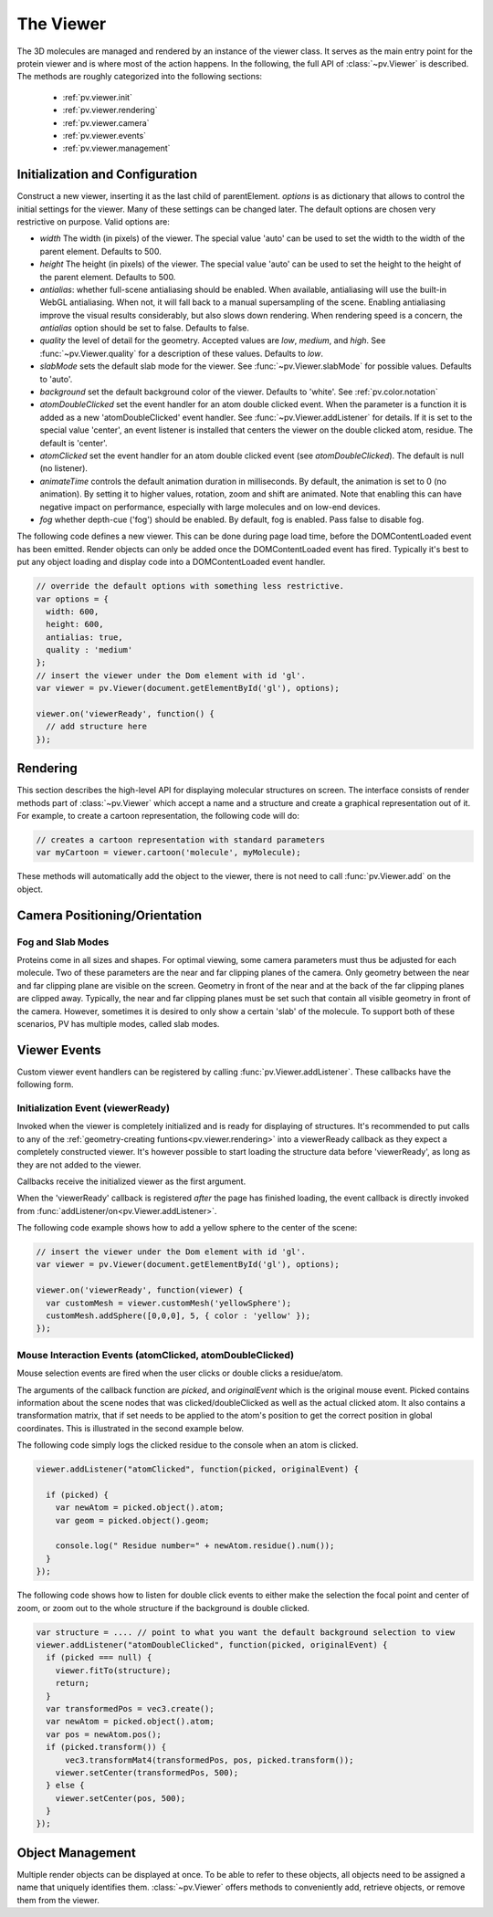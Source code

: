 The Viewer
================================================================================


The 3D molecules are managed and rendered by an instance of the viewer class. It serves as the main entry point for the protein viewer and is where most of the action happens. In the following, the full API of :class:`~pv.Viewer` is described. The methods are roughly categorized into the following sections:

 * :ref:`pv.viewer.init`
 * :ref:`pv.viewer.rendering`
 * :ref:`pv.viewer.camera`
 * :ref:`pv.viewer.events`
 * :ref:`pv.viewer.management`


.. _pv.viewer.init:

Initialization and Configuration
--------------------------------------------------------------------------------

.. class:: pv.Viewer(parentElement[,options])

  Construct a new viewer, inserting it as the last child of parentElement. *options* is as dictionary that allows to control the initial settings for the viewer. Many of these settings can be changed later. The default options are chosen very restrictive on purpose. Valid options are:

  * *width* The width (in pixels) of the viewer. The special value 'auto' can be used to set the width to the width of the parent element. Defaults to 500.
  * *height* The height (in pixels) of the viewer. The special value 'auto' can be used to set the height to the height of the parent element. Defaults to 500.
  * *antialias*: whether full-scene antialiasing should be enabled. When available, antialiasing will use the built-in WebGL antialiasing. When not, it will fall back to a manual supersampling of the scene. Enabling antialiasing improve the visual results considerably, but also slows down rendering. When rendering speed is a concern, the *antialias* option should be set to false. Defaults to false.
  * *quality* the level of detail for the geometry. Accepted values are *low*, *medium*, and *high*. See :func:`~pv.Viewer.quality` for a description of these values. Defaults to *low*.
  * *slabMode* sets the default slab mode for the viewer. See :func:`~pv.Viewer.slabMode` for possible values. Defaults to 'auto'.
  * *background* set the default background color of the viewer. Defaults to 'white'. See :ref:`pv.color.notation`
  * *atomDoubleClicked* set the event handler for an atom double clicked event. When the parameter is a function it is added as a new 'atomDoubleClicked' event handler. See :func:`~pv.Viewer.addListener` for details. If it is set to the special value 'center', an event listener is installed that centers the viewer on the double clicked atom, residue. The default is 'center'.
  * *atomClicked* set the event handler for an atom double clicked event (see *atomDoubleClicked*). The default is null (no listener).
  * *animateTime* controls the default animation duration in milliseconds. By default, the animation is set to 0 (no animation). By setting it to higher values, rotation, zoom and shift are animated. Note that enabling this can have negative impact on performance, especially with large molecules and on low-end devices.
  * *fog* whether depth-cue ('fog') should be enabled. By default, fog is enabled. Pass false to disable fog.


The following code defines a new viewer. This can be done during page load time, before the DOMContentLoaded event has been emitted. Render objects can only be added once the DOMContentLoaded event has fired. Typically it's best to put any object loading and display code into a DOMContentLoaded event handler.

.. code-block:: javascript

  // override the default options with something less restrictive.
  var options = {
    width: 600,
    height: 600,
    antialias: true,
    quality : 'medium'
  };
  // insert the viewer under the Dom element with id 'gl'.
  var viewer = pv.Viewer(document.getElementById('gl'), options);

  viewer.on('viewerReady', function() {
    // add structure here
  });

.. function:: pv.Viewer.quality([value])

  Gets (or sets) the default level of detail for the render geometry. This property sets the default parameters for constructing render geometry, for example the number of arcs that are used for tubes, or the number of triangles for one sphere. Accepted values are

  * *low* The geometry uses as few triangles as possible. This is the fastest, but also visually least pleasing option. Use this option, when it can be assumed that very large molecules are to be rendered.

  * *medium* provides a good tradeoff between visual fidelity and render speed. This options should work best for typical proteins.

  * *high* render the scene with maximum detail.


.. _pv.viewer.rendering:

Rendering
--------------------------------------------------------------------------------

This section describes the high-level API for displaying molecular structures on screen. The interface consists of render methods part of :class:`~pv.Viewer` which accept a name and a structure and create a graphical representation out of it. For example, to create a cartoon representation, the following code will do:

.. code-block:: javascript

  // creates a cartoon representation with standard parameters
  var myCartoon = viewer.cartoon('molecule', myMolecule);


These methods will automatically add the object to the viewer, there is not need to call :func:`pv.Viewer.add` on the object.


.. function:: pv.Viewer.lines(name, structure[, options])

  Renders the structure (:class:`~pv.mol.Mol`, or :class:`~pv.mol.MolView`) at full connectivity level, using lines for the bonds. Atoms with no bonds are represented as small crosses. Valid *options* are:

  * *color*: the color operation to be used. Defaults to :func:`pv.color.byElement`.
  * *lineWidth*: The line width for bonds and atoms. Defaults to 4.0

  :returns: The geometry of the object. 

.. function:: pv.Viewer.spheres(name, structure[, options])

  Renders the structure (:class:`~pv.mol.Mol`, or :class:`~pv.mol.MolView`) at full-atom level using a sphere for each atom. Valid *options* are:

  * *color*: the color operation to be used. Defaults to :func:`pv.color.byElement`.
  * *sphereDetail*: the number of horizontal and vertical arcs for the sphere. The default *sphereDetail* is determined by :func:`pv.Viewer.quality()`.


.. function:: pv.Viewer.lineTrace(name, structure[, options])

  Renders the protein part of the structure (:class:`~pv.mol.Mol`, or :class:`~pv.mol.MolView`) as a Carbon-alpha trace using lines. Consecutive carton alpha atoms are connected by a straight line. For a mesh-based version of the Carbon-alpha trace, see :func:`pv.Viewer.trace`.

  * *color*: the color operation to be used. Defaults to :func:`~pv.color.uniform`.
  * *lineWidth*: The line width for bonds and atoms. Defaults to 4.0

.. function:: pv.Viewer.sline(name, structure[, options])

  Renders the protein part of the structure (:class:`~pv.mol.Mol`, or :class:`~pv.mol.MolView`) as a smooth line trace. The Carbon-alpha atoms are used as the control points for a Catmull-Rom spline. For a mesh-based version of the smooth line trace, see :func:`pv.Viewer.tube`.

  * *color*: the color operation to be used. Defaults to :func:`~pv.color.uniform`.
  * *lineWidth*: The line width for bonds and atoms. Defaults to 4.0
  * *strength*: influences the magnitude of the tangents for the Catmull-Rom spline. Defaults to 0.5. Meaningful values are between 0 and 1.
  * *splineDetail*: Number of subdivision per Carbon alpha atom. The default value is is determined by :func:`pv.Viewer.quality`.

.. function:: pv.Viewer.trace(name, structure[, options])

  Renders the structure (:class:`~pv.mol.Mol`, or :class:`~pv.mol.MolView`) as a carbon-alpha trace. Consecutive Carbon alpha atoms (CA) are connected by a cylinder. For a line-based version of the trace render style, see :func:`pv.Viewer.lineTrace`. Accepted *options* are:

  * *color*: the color operation to be used. Defaults to :func:`~pv.color.uniform`.
  * *radius*: Radius of the tube. Defaults to 0.3.
  * *arcDetail*: number of vertices on the tube. The default is determined by :func:`pv.Viewer.quality`.
  * *sphereDetail* number of vertical and horizontal arcs for the spheres.




.. function:: pv.Viewer.tube(name, structure[, options])

  Renders the structure (:class:`~pv.mol.Mol`, or :class:`~pv.mol.MolView`) as a smoothly interpolated tube. 

  * *color*: the color operation to be used. Defaults to :func:`pv.color.bySS`.
  * *radius*: Radius of the tube. Defaults to 0.3.
  * *arcDetail*: number of vertices on the tube. The default is determined by :func:`pv.Viewer.quality`.
  * *strength*: influences the magnitude of the tangents for the Catmull-Rom spline. Defaults to 1.0. Meaningful values are between 0 and 1.
  * *splineDetail* number of subdivisions per Carbon-alpha atom. The default is termined by :func:`pv.Viewer.quality`.

.. function:: pv.Viewer.cartoon(name, structure[, options])

  Renders the structure (:class:`~pv.mol.Mol`, or :class:`~pv.mol.MolView`) as a 
  helix, strand coil cartoon. Accepted *options* are:

  * *color*: the color operation to be used. Defaults to :func:`pv.color.bySS`.
  * *radius*: Radius of the tube profile. Also influences the profile thickness for helix and strand profiles. Defaults to 0.3.
  * *arcDetail*: number of vertices on the tube. The default is determined by :func:`pv.Viewer.quality`.
  * *strength*: influences the magnitude of the tangents for the Catmull-Rom spline. Defaults to 1.0. Meaningful values are between 0 and 1.
  * *splineDetail* number of subdivisions per Carbon-alpha atom. The default is termined by :func:`pv.Viewer.quality`.

.. function:: pv.Viewer.renderAs(name, structure, mode[,options])

  Function to render the structure in any of the supported render styles. This essentially makes it possible to write code that is independent of the particular chosen render style.

  :param mode: One of 'sline', 'lines', 'trace', 'lineTrace', 'cartoon', 'tube', 'spheres', ballsAndSticks'
  :param options: options dictionary passed to the chosen render mode. Refer to the documentation for the specific mode for a list of supported options.
  :returns: The created geometry object.


.. function:: pv.Viewer.label(name, text, pos[, options])

  Places a label with *text* at the given position in the scene

  :param name: Uniquely identifies the label
  :param text: The text to be shown
  :param pos: An array of length 3 holding the x, y, and z coordinate of the label's center.
  :param options: Optional dictionary to control the font, text style and size of the label (see below)

  Accepted *options* are:

  * *font*: name of the font. Accepted values are all HTML/CSS font families. Default is 'Verdana'.
  * *fontSize*: the size of the font in pixels. Default is 24.
  * *fontColor*: the CSS color to be used for rendering the text. Default is black.
  * *fontStyle* the font style. Can by any combination of 'italic', 'bold'. Default is 'normal'. 

  :returns: the created label. 

.. function:: pv.Viewer.customMesh(name)

  Creates a new object to hold user-defined collection of geometric shapes. For details on how to add shapes, see :ref:`pv.scene.geometric-shapes`

  :param name: uniquely identifies the custom mesh.

  :returns: A new :class:`CustomMesh` instance.

.. _pv.viewer.camera:

Camera Positioning/Orientation
---------------------------------------------------------------------------------

.. function:: pv.Viewer.setCamera(rotation, center, zoom[, ms])

  Function to directly set the rotation, center and zoom of the camera. 


  The combined transformation matrix for the camera is calculated as follows: First the origin is shifted to the center, then the rotation is applied, and lastly the camera is translated away from the center by the negative zoom along the rotated Z-axis.

  :param rotation: Either a 4x4 or 3x3 matrix in the form of a one-dimensional array of length 16 or 9. It is up to the caller to ensure the matrix is a valid rotation matrix.
  :param center: the new camera center.
  :param zoom: distance of the eye position from the viewing center
  :param ms: if provided and non-zero defines the animation time for moving/rotating/zooming the camera from the current position to the new rotation,center and zoom. If zero, the rotation/center and zoom factors are directly set to the desired values. The default is zero.


.. function:: pv.Viewer.setRotation(rotation[, ms])

  Function to directly set the rotation of the camera. This is identical to calling :class:`~pv.Viewer.setCamera` with the current center and zoom values.

  :param rotation: Either a  4x4 or 3x3 matrix in the form of a one-dimensional array of length 16 or 9. It is up to the caller to make sure the matrix is a rotation matrix.
  :param ms: if provided and non-zero defines the animation time rotating the camera from the current rotation to the target rotation. If zero, the rotation is immediately set to the target rotation. The default is zero.

.. function:: pv.Viewer.setCenter(center[, ms])

  Function to directly set the center of view of the camera. This is identical to calling :class:`~pv.Viewer.setCamera` with the current rotation and zoom values.

  :param center: The new center of view of the "center". 
  :param ms: if provided and non-zero defines the time in which the camera center moves from the current center the target center. If zero, the center is immediately set to the target center. The default is zero.


.. function:: pv.Viewer.setZoom(zoom[, ms])

  Function to directly set the zoom factor of the camera. This is identical to calling :class:`~pv.Viewer.setCamera` with the current rotation and center values.

  :param zoom: The distance of the camera from the "center". Only positive values are allowed.
  :param ms: if provided and non-zero defines the time in which the camera zoom level moves from thecurrent zoom level to the target zoom. If zero, the zoom is immediately set to the target zoom. The default is zero.

.. function:: pv.Viewer.centerOn(obj)

  Center the camera on a given object, leaving the zoom level and orientation untouched.

  :param obj: Must be an object implementing a *center* method returning the center of the object, e.g. an instance of :class:`pv.mol.MolView`, :class:`pv.mol.Mol`

  
.. function:: pv.Viewer.autoZoom()

  Adjusts the zoom level such that all objects are visible on screen and occupy as much space as possible. The center and orientation of the camera are not modified.  

.. function:: pv.Viewer.fitTo(obj)

  Adjust the zoom level and center of the camera to fit the viewport to a given object. The method supports fitting to selections, or arbitrary SceneNodes. To fit to a subset of atoms, pass the selection as the *obj* argument:

  .. code-block:: javascript

    viewer.fitTo(structure.select({rname : 'RVP'});
  
  To fit to an entire render objects, pass the object as the *obj* argument:

  .. code-block:: javascript

    var obj = viewer.cartoon('obj', structure);
    viewer.fitTo(obj);

  :param what: must be an object which implements updateProjectionInterval, e.g. a SceneNode, a :class:`pv.mol.MolView`, or :class:`pv.mol.Mol`.


.. function:: pv.Viewer.spin(enable)
              pv.Viewer.spin(speed[, axis])

    Enable/disable spinning of the viewer around a screen axis.

    The first signature enables/disables spinning with default parameters, the second allows to control the speed as well as the axis to rotate around.

    :param enable: whether spinning should be enabled. When false, spinning is disabled. When true, spinning is enabled around the y axis with a default speed of Math.PI/8, meaning a full rotation takes 16 seconds.
    :param axis: 3 dimensional axis to rotate around. The axes are in the screen coordinate system, meaning the X- and Y-axes are aligned to the screen's X and Y axes and the Z axis points towards the camera's eye position. The default rotation axis is [0,1,0]. The axis must be normalized.

    :param speed: The number of radians per second to rotate. When positive, rotation is in counter-clockwise direction, when negative rotation is in clockwise direction.

Fog and Slab Modes
^^^^^^^^^^^^^^^^^^^^^^^^^^^^^^^^^^^^^^^^^^^^^^^^^^^^^^^^^^^^^^^^^^^^^^^^^^^^^^^^^

Proteins come in all sizes and shapes. For optimal viewing, some camera parameters must thus be adjusted for each molecule. Two of these parameters are the near and far clipping planes of the camera. Only geometry between the near and far clipping plane are visible on the screen. Geometry in front of the near and at the back of the far clipping planes are clipped away. Typically, the near and far clipping planes must be set such that contain all visible geometry in front of the camera. However, sometimes it is desired to only show a certain 'slab' of the molecule. To support both of these scenarios, PV has multiple modes, called slab modes.


.. function:: pv.Viewer.slabMode(mode[,options)

  Sets the current active slab mode of the viewer. *mode* must be one of 'fixed' or 'auto'.

  * When slab mode is set to 'auto', the near and far clipping planes as well as fog are adjusted based on the visible geometry. This causes the clipping planes to be updated on every rotation of the camera, change of camera's viewing center and when objects are added/removed.

  * When the slab mode is set to 'fixed', automatic adjustment of the near and far clipping planes as well as fog is turned off. The values are kept constant and can be set by the user. To set specific near and far clipping planes provide them in a dictionary as the option argument when calling slabMode:

    .. code-block:: javascript

      viewer.slabMode('fixed', { near: 1, far : 100 });




.. _pv.viewer.events:

Viewer Events
---------------------------------------------------------------------------------

Custom viewer event handlers can be registered by calling :func:`pv.Viewer.addListener`. These callbacks have the following form.

.. function:: pv.Viewer.addListener(type, callback)
              pv.Viewer.on(type, callback)

  :param type: The type of event to listen to. Must be either 'atomClicked', 'atomDoubleClicked', or 'viewerReady'.

  When an event fires, callbacks registered for that event type are invoked with type-specific arguments. See documentation for the individual events for more details


.. _pv.viewer.events.init:

Initialization Event (viewerReady)
^^^^^^^^^^^^^^^^^^^^^^^^^^^^^^^^^^^^^^^^^^^^^^^^^^^^^^^^^^^^^^^^^^^^^^^^^^^^^^^^^

Invoked when the viewer is completely initialized and is ready for displaying of structures. It's recommended to put calls to any of the :ref:`geometry-creating funtions<pv.viewer.rendering>` into a viewerReady callback as they expect a completely constructed viewer. It's however possible to start loading the structure data before 'viewerReady', as long as they are not added to the viewer.

Callbacks receive the initialized viewer as the first argument. 

When the 'viewerReady' callback is registered *after* the page has finished loading, the event callback is directly invoked from :func:`addListener/on<pv.Viewer.addListener>`.

The following code example shows how to add a yellow sphere to the center of the scene:

.. code-block:: javascript
  
  // insert the viewer under the Dom element with id 'gl'.
  var viewer = pv.Viewer(document.getElementById('gl'), options);

  viewer.on('viewerReady', function(viewer) {
    var customMesh = viewer.customMesh('yellowSphere');
    customMesh.addSphere([0,0,0], 5, { color : 'yellow' });
  });


.. _pv.viewer.events.mouse:

Mouse Interaction Events (atomClicked, atomDoubleClicked)
^^^^^^^^^^^^^^^^^^^^^^^^^^^^^^^^^^^^^^^^^^^^^^^^^^^^^^^^^^^^^^^^^^^^^^^^^^^^^^^^^

Mouse selection events are fired when the user clicks or double clicks a residue/atom. 

The arguments of the callback function are *picked*, and *originalEvent* which is the original mouse event. Picked contains information about the scene nodes that was clicked/doubleClicked as well as the actual clicked atom. It also contains a transformation matrix, that if set needs to be applied to the atom's position to get the correct position in global coordinates. This is illustrated in the second example below.

The following code simply logs the clicked residue to the console when an atom is clicked.

.. code-block:: javascript

  viewer.addListener("atomClicked", function(picked, originalEvent) {

    if (picked) {
      var newAtom = picked.object().atom;
      var geom = picked.object().geom;
      
      console.log(" Residue number=" + newAtom.residue().num());
    }
  });

The following code shows how to listen for double click events to either make the selection the focal point and center of zoom, or zoom out to the whole structure if the background is double clicked.

.. code-block:: javascript

  var structure = .... // point to what you want the default background selection to view
  viewer.addListener("atomDoubleClicked", function(picked, originalEvent) {
    if (picked === null) {
      viewer.fitTo(structure);
      return;
    }
    var transformedPos = vec3.create();
    var newAtom = picked.object().atom;
    var pos = newAtom.pos();
    if (picked.transform()) {
        vec3.transformMat4(transformedPos, pos, picked.transform());
      viewer.setCenter(transformedPos, 500);
    } else {
      viewer.setCenter(pos, 500);
    }
  });


.. _pv.viewer.management:

Object Management
--------------------------------------------------------------------------------

Multiple render objects can be displayed at once. To be able to refer to these objects, all objects need to be assigned a name that uniquely identifies them. :class:`~pv.Viewer` offers methods to conveniently add, retrieve objects, or remove them from the viewer. 


.. function:: pv.Viewer.add(name, obj)

  Add a new object to the viewer. The object's name property will be set to name, under which it can be referenced in the future. Typically, there is no need to call add, since the objecs will be automatically added to the viewer when they are created.

  :returns: A reference to *obj*.

.. function:: pv.Viewer.get(name)

  Retrieve the reference to an object that has previously been added to the viewer. When an object matching the name could be found, it is returned. Otherwise, null is returned.

.. function:: pv.Viewer.hide(globPattern)
              pv.Viewer.show(globPattern)

  Hide/show objects matching glob pattern. The render geometry of hidden objects is retrained, but is not longer visible on the screen, nor are they available for object picking.

.. function:: pv.Viewer.rm(globPattern)

  Remove objects matching glob pattern from the viewer.

